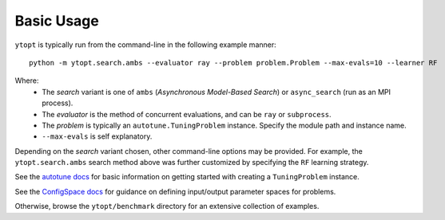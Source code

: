 Basic Usage
***********

``ytopt`` is typically run from the command-line in the following example manner::

    python -m ytopt.search.ambs --evaluator ray --problem problem.Problem --max-evals=10 --learner RF

Where:
  * The *search* variant is one of ``ambs`` (*Asynchronous Model-Based Search*) or ``async_search`` (run as an MPI process).
  * The *evaluator* is the method of concurrent evaluations, and can be ``ray`` or ``subprocess``.
  * The *problem* is typically an ``autotune.TuningProblem`` instance. Specify the module path and instance name.
  * ``--max-evals`` is self explanatory.

Depending on the *search* variant chosen, other command-line options may be provided. For example, the ``ytopt.search.ambs`` search
method above was further customized by specifying the ``RF`` learning strategy.

See the `autotune docs`_ for basic information on getting started with creating a ``TuningProblem`` instance.

See the `ConfigSpace docs`_ for guidance on defining input/output parameter spaces for problems.

Otherwise, browse the ``ytopt/benchmark`` directory for an extensive collection of examples.

.. _`autotune docs`: https://github.com/ytopt-team/autotune
.. _`ConfigSpace docs`: https://automl.github.io/ConfigSpace/main/